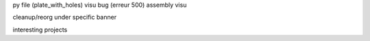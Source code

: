 py file (plate_with_holes) visu bug (erreur 500)
assembly visu

cleanup/reorg under specific banner

interesting projects
